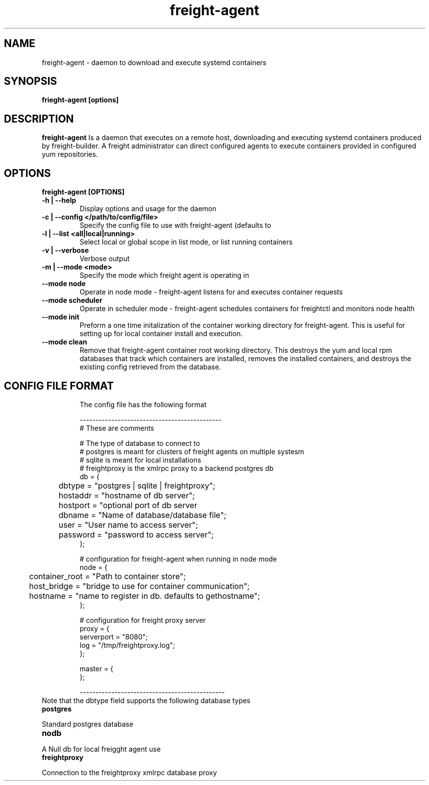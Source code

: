 .TH freight-agent "1" "Apr 2015" "Neil Horman"
.SH NAME
freight-agent \- daemon to download and execute systemd containers 
.SH SYNOPSIS
\fBfrieght-agent [options]
.SH DESCRIPTION
.B freight-agent
Is a daemon that executes on a remote host, downloading and executing systemd
containers produced by freight-builder.  A freight administrator can direct
configured agents to execute containers provided in configured yum repositories.
.SH OPTIONS
.TP
\fB freight-agent [OPTIONS] 
.TP
.B -h | --help
Display options and usage for the daemon 
.TP
.B -c | --config </path/to/config/file>
Specify the config file to use with freight-agent (defaults to
.TP
.B -l | --list <all|local|running>
Select local or global scope in list mode, or list running containers
.TP
.B -v | --verbose
Verbose output
.TP
.B -m | --mode <mode>
Specify the mode which freight agent is operating in
.TP
.B --mode node
Operate in node mode - freight-agent listens for and executes container requests
.TP
.B --mode scheduler 
Operate in scheduler mode - freight-agent schedules containers for freightctl and monitors node health
.TP
.B --mode init
Preform a one time initalization of the container working directory for
freight-agent.  This is useful for setting up for local container install and
execution.
.TP
.B --mode clean
Remove that freight-agent container root working directory.  This destroys the
yum and local rpm databases that track which containers are installed, removes
the installed containers, and destroys the existing config retrieved from the
database.
.TP

.SH CONFIG FILE FORMAT 

The config file has the following format 

.nf
---------------------------------------------
# These are comments


# The type of database to connect to
# postgres is meant for clusters of freight agents on multiple systesm
# sqlite is meant for local installations 
# freightproxy is the xmlrpc proxy to a backend postgres db
db = {
	dbtype = "postgres | sqlite | freightproxy";
	hostaddr = "hostname of db server";
	hostport = "optional port of db server
	dbname = "Name of database/database file";
	user = "User name to access server";
	password = "password to access server";
};


# configuration for freight-agent when running in node mode
node = {
	container_root = "Path to container store";
	host_bridge = "bridge to use for container communication";
	hostname = "name to register in db. defaults to gethostname";
};

# configuration for freight proxy server
proxy = {
        serverport = "8080";
        log = "/tmp/freightproxy.log";
};

master = {
};

----------------------------------------------
.fi


.TP
Note that the dbtype field supports the following database types
.TP
.B postgres
.P
Standard postgres database
.TP
.B nodb
.P
A Null db for local freigght agent use
.TP
.B freightproxy
.P
Connection to the freightproxy xmlrpc database proxy

